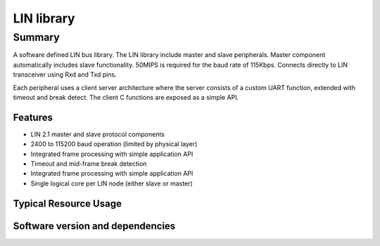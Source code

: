 LIN library
===========

Summary
-------

A software defined LIN bus library. The LIN library include master
and slave peripherals. Master component automatically includes slave
functionality. 50MIPS is required for the baud rate of
115Kbps. Connects directly to LIN transceiver using Rxd and Txd pins.

Each peripheral uses a client server architecture where the server
consists of a custom UART function, extended with timeout and break
detect. The client C functions are exposed as a simple API.

Features
........

* LIN 2.1 master and slave protocol components
* 2400 to 115200 baud operation (limited by physical layer)
* Integrated frame processing with simple application API
* Timeout and mid-frame break detection
* Integrated frame processing with simple application API
* Single logical core per LIN node (either slave or master)


Typical Resource Usage
......................

.. resusage::

  * - configuration: Master
    - target: STARTKIT
    - flags: -DLIN_MAXIMUM_RESPONSE_LENGTH=8 -DTX_RECESSIVE=1 -DTX_DOMINANT=0 -DRX_RECESSIVE=1 -DRX_DOMINANT=0 -DLIN_RESPONSE_SPACE=0 -DLIN_INTERBYTE_SPACE=0 -DLIN_INTERFRAME_SPACE=0 -DLIN_SYNCH_BREAK_BITS_MASTER=13 -DLIN_SYNCH_BREAK_THRESHOLD_SLAVE=11 -DLIN_SYNCH_BREAK_DELIMIT=1 -DLIN_MESSAGE_TIMEOUT=100 -DLIN_MAXIMUM_RESPONSE_LENGTH=8 -DLIN_SYNCH_BYTE=0x55 -DLIN_BIT_TIME=800
    - globals: out port p_tx = XS1_PORT_4A; in port p_rx = XS1_PORT_4B; lin_frame_t tx_frame;
    - locals: chan c;
    - fn: par {{lin_master_init(p_tx, c); lin_master_send_frame(tx_frame, p_tx, c);}lin_rx_server(p_rx, c);}
    - pins: 2
    - ports: 2
    - cores: 1
  * - configuration: Slave
    - target: STARTKIT
    - flags: -DLIN_MAXIMUM_RESPONSE_LENGTH=8 -DTX_RECESSIVE=1 -DTX_DOMINANT=0 -DRX_RECESSIVE=1 -DRX_DOMINANT=0 -DLIN_RESPONSE_SPACE=0 -DLIN_INTERBYTE_SPACE=0 -DLIN_INTERFRAME_SPACE=0 -DLIN_SYNCH_BREAK_BITS_MASTER=13 -DLIN_SYNCH_BREAK_THRESHOLD_SLAVE=11 -DLIN_SYNCH_BREAK_DELIMIT=1 -DLIN_MESSAGE_TIMEOUT=100 -DLIN_MAXIMUM_RESPONSE_LENGTH=8 -DLIN_SYNCH_BYTE=0x55 -DLIN_BIT_TIME=800
    - globals: out port p_tx = XS1_PORT_4A; in port p_rx = XS1_PORT_4B; lin_frame_t slave_frame;
    - locals: chan c;
    - fn: par {{char id;lin_slave_init(p_tx, c); lin_slave_wait_for_header(c, id);lin_slave_get_response(c, slave_frame);lin_slave_send_response(p_tx, c, slave_frame);}lin_rx_server(p_rx, c);}
    - pins: 2
    - ports: 2
    - cores: 1


Software version and dependencies
.................................

.. libdeps::




